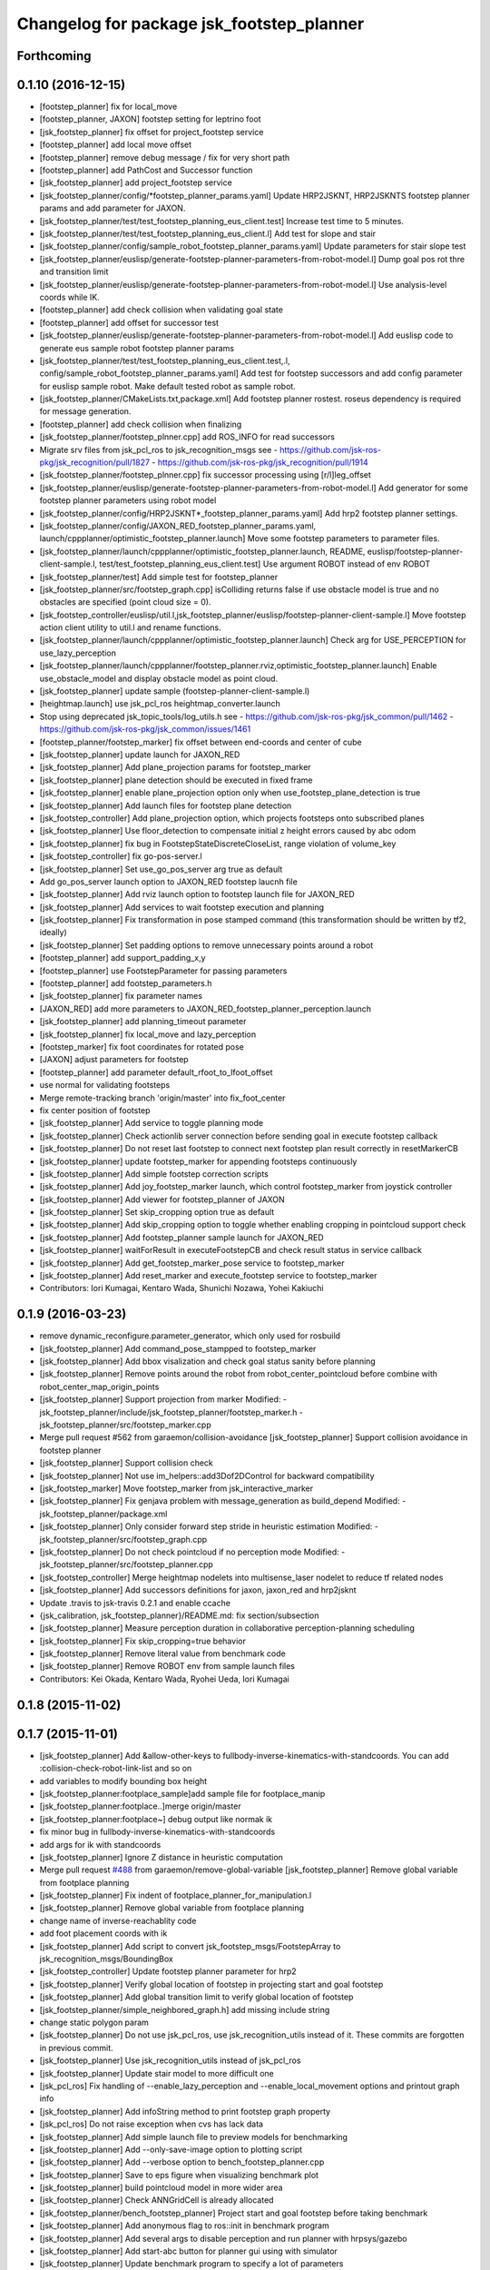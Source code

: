 ^^^^^^^^^^^^^^^^^^^^^^^^^^^^^^^^^^^^^^^^^^
Changelog for package jsk_footstep_planner
^^^^^^^^^^^^^^^^^^^^^^^^^^^^^^^^^^^^^^^^^^

Forthcoming
-----------

0.1.10 (2016-12-15)
-------------------
* [footstep_planner] fix for local_move
* [footstep_planner, JAXON] footstep setting for leptrino foot
* [jsk_footstep_planner] fix offset for project_footstep service
* [footstep_planner] add local move offset
* [footstep_planner] remove debug message / fix for very short path
* [footstep_planner] add PathCost and Successor function
* [jsk_footstep_planner] add project_footstep service
* [jsk_footstep_planner/config/*footstep_planner_params.yaml] Update HRP2JSKNT, HRP2JSKNTS footstep planner params and add parameter for JAXON.
* [jsk_footstep_planner/test/test_footstep_planning_eus_client.test] Increase test time to 5 minutes.
* [jsk_footstep_planner/test/test_footstep_planning_eus_client.l] Add test for slope and stair
* [jsk_footstep_planner/config/sample_robot_footstep_planner_params.yaml] Update parameters for stair slope test
* [jsk_footstep_planner/euslisp/generate-footstep-planner-parameters-from-robot-model.l] Dump goal pos rot thre and transition limit
* [jsk_footstep_planner/euslisp/generate-footstep-planner-parameters-from-robot-model.l] Use analysis-level coords while IK.
* [footstep_planner] add check collision when validating goal state
* [footstep_planner] add offset for successor test
* [jsk_footstep_planner/euslisp/generate-footstep-planner-parameters-from-robot-model.l] Add euslisp code to generate eus sample robot footstep planner params
* [jsk_footstep_planner/test/test_footstep_planning_eus_client.test,.l, config/sample_robot_footstep_planner_params.yaml] Add test for footstep successors and add config parameter for euslisp sample robot. Make default tested robot as sample robot.
* [jsk_footstep_planner/CMakeLists.txt,package.xml] Add footstep planner rostest. roseus dependency is required for message generation.
* [footstep_planner] add check collision when finalizing
* [jsk_footstep_planner/footstep_plnner.cpp] add ROS_INFO for read successors
* Migrate srv files from jsk_pcl_ros to jsk_recognition_msgs
  see
  - https://github.com/jsk-ros-pkg/jsk_recognition/pull/1827
  - https://github.com/jsk-ros-pkg/jsk_recognition/pull/1914
* [jsk_footstep_planner/footstep_plnner.cpp] fix successor processing using [r/l]leg_offset
* [jsk_footstep_planner/euslisp/generate-footstep-planner-parameters-from-robot-model.l] Add generator for some footstep planner parameters using robot model
* [jsk_footstep_planner/config/HRP2JSKNT*_footstep_planner_params.yaml] Add hrp2 footstep planner settings.
* [jsk_footstep_planner/config/JAXON_RED_footstep_planner_params.yaml, launch/cppplanner/optimistic_footstep_planner.launch] Move some footstep parameters to parameter files.
* [jsk_footstep_planner/launch/cppplanner/optimistic_footstep_planner.launch, README, euslisp/footstep-planner-client-sample.l, test/test_footstep_planning_eus_client.test] Use argument ROBOT instead of env ROBOT
* [jsk_footstep_planner/test] Add simple test for footstep_planner
* [jsk_footstep_planner/src/footstep_graph.cpp] isColliding returns false if use obstacle model is true and no obstacles are specified (point cloud size = 0).
* [jsk_footstep_controller/euslisp/util.l,jsk_footstep_planner/euslisp/footstep-planner-client-sample.l] Move footstep action client utility to util.l and rename functions.
* [jsk_footstep_planner/launch/cppplanner/optimistic_footstep_planner.launch] Check arg for USE_PERCEPTION for use_lazy_perception
* [jsk_footstep_planner/launch/cppplanner/footstep_planner.rviz,optimistic_footstep_planner.launch] Enable use_obstacle_model and display obstacle model as point cloud.
* [jsk_footstep_planner] update sample (footstep-planner-client-sample.l)
* [heightmap.launch] use jsk_pcl_ros heightmap_converter.launch
* Stop using deprecated jsk_topic_tools/log_utils.h
  see
  - https://github.com/jsk-ros-pkg/jsk_common/pull/1462
  - https://github.com/jsk-ros-pkg/jsk_common/issues/1461
* [footstep_planner/footstep_marker] fix offset between end-coords and center of cube
* [jsk_footstep_planner] update launch for JAXON_RED
* [jsk_footstep_planner] Add plane_projection params for footstep_marker
* [jsk_footstep_planner] plane detection should be executed in fixed frame
* [jsk_footstep_planner] enable plane_projection option only when use_footstep_plane_detection is true
* [jsk_footstep_planner] Add launch files for footstep plane detection
* [jsk_footstep_controller] Add plane_projection option, which projects footsteps onto subscribed planes
* [jsk_footstep_planner] Use floor_detection to compensate initial z height errors caused by abc odom
* [jsk_footstep_planner] fix bug in FootstepStateDiscreteCloseList, range violation of volume_key
* [jsk_footstep_controller] fix go-pos-server.l
* [jsk_footstep_planner] Set use_go_pos_server arg true as default
* Add go_pos_server launch option to JAXON_RED footstep laucnh file
* [jsk_footstep_planner] Add rviz launch option to footstep launch file for JAXON_RED
* [jsk_footstep_planner] Add services to wait footstep execution and planning
* [jsk_footstep_planner] Fix transformation in pose stamped command (this transformation should be written by tf2, ideally)
* [jsk_footstep_planner] Set padding options to remove unnecessary points around a robot
* [footstep_planner] add support_padding_x,y
* [footstep_planner] use FootstepParameter for passing parameters
* [footstep_planner] add footstep_parameters.h
* [jsk_footstep_planner] fix parameter names
* [JAXON_RED] add more parameters to JAXON_RED_footstep_planner_perception.launch
* [jsk_footstep_planner] add planning_timeout parameter
* [jsk_footstep_planner] fix local_move and lazy_perception
* [footstep_marker] fix foot coordinates for rotated pose
* [JAXON] adjust parameters for footstep
* [footstep_planner] add parameter default_rfoot_to_lfoot_offset
* use normal for validating footsteps
* Merge remote-tracking branch 'origin/master' into fix_foot_center
* fix center position of footstep
* [jsk_footstep_planner] Add service to toggle planning mode
* [jsk_footstep_planner] Check actionlib server connection before sending goal in execute footstep callback
* [jsk_footstep_planner] Do not reset last footstep to connect next footstep plan result correctly in resetMarkerCB
* [jsk_footstep_planner] update footstep_marker for appending footsteps continuously
* [jsk_footstep_planner] Add simple footstep correction scripts
* [jsk_footstep_planner] Add joy_footstep_marker launch, which control footstep_marker from joystick controller
* [jsk_footstep_planner] Add viewer for footstep_planner of JAXON
* [jsk_footstep_planner] Set skip_cropping option true as default
* [jsk_footstep_planner] Add skip_cropping option to toggle whether enabling cropping in pointcloud support check
* [jsk_footstep_planner] Add footstep_planner sample launch for JAXON_RED
* [jsk_footstep_planner] waitForResult in executeFootstepCB and check result status in service callback
* [jsk_footstep_planner] Add get_footstep_marker_pose service to footstep_marker
* [jsk_footstep_planner] Add reset_marker and execute_footstep service to footstep_marker
* Contributors: Iori Kumagai, Kentaro Wada, Shunichi Nozawa, Yohei Kakiuchi

0.1.9 (2016-03-23)
------------------
* remove dynamic_reconfigure.parameter_generator, which only used for rosbuild
* [jsk_footstep_planner] Add command_pose_stampped to footstep_marker
* [jsk_footstep_planner] Add bbox visalization and check goal status sanity before planning
* [jsk_footstep_planner] Remove points around the robot from robot_center_pointcloud before combine with robot_center_map_origin_points
* [jsk_footstep_planner] Support projection from marker
  Modified:
  - jsk_footstep_planner/include/jsk_footstep_planner/footstep_marker.h
  - jsk_footstep_planner/src/footstep_marker.cpp
* Merge pull request #562 from garaemon/collision-avoidance
  [jsk_footstep_planner] Support collision avoidance in footstep planner
* [jsk_footstep_planner] Support collision check
* [jsk_footstep_planner] Not use im_helpers::add3Dof2DControl for backward compatibility
* [jsk_footstep_marker] Move footstep_marker from jsk_interactive_marker
* [jsk_footstep_planner] Fix genjava problem with message_generation as build_depend
  Modified:
  - jsk_footstep_planner/package.xml
* [jsk_footstep_planner] Only consider forward step
  stride in heuristic estimation
  Modified:
  - jsk_footstep_planner/src/footstep_graph.cpp
* [jsk_footstep_planner] Do not check pointcloud if no perception mode
  Modified:
  - jsk_footstep_planner/src/footstep_planner.cpp
* [jsk_footstep_controller] Merge heightmap nodelets into multisense_laser nodelet to reduce tf related nodes
* [jsk_footstep_planner] Add successors definitions for jaxon, jaxon_red
  and hrp2jsknt
* Update .travis to jsk-travis 0.2.1 and enable ccache
* {jsk_calibration, jsk_footstep_planner}/README.md: fix section/subsection
* [jsk_footstep_planner] Measure perception duration in collaborative
  perception-planning scheduling
* [jsk_footstep_planner] Fix skip_cropping=true behavior
* [jsk_footstep_planner] Remove literal value from benchmark code
* [jsk_footstep_planner] Remove ROBOT env from sample launch files
* Contributors: Kei Okada, Kentaro Wada, Ryohei Ueda, Iori Kumagai

0.1.8 (2015-11-02)
------------------

0.1.7 (2015-11-01)
------------------
* [jsk_footstep_planner] Add &allow-other-keys to
  fullbody-inverse-kinematics-with-standcoords.
  You can add :collision-check-robot-link-list and so on
* add variables to modify bounding box height
* [jsk_footstep_planner:footplace_sample]add sample file for footplace_manip
* [jsk_footstep_planner:footplace..]merge origin/master
* [jsk_footstep_planner:footplace~] debug output like normak ik
* fix minor bug in fullbody-inverse-kinematics-with-standcoords
* add args for ik with standcoords
* [jsk_footstep_planner] Ignore Z distance in heuristic computation
* Merge pull request `#488 <https://github.com/jsk-ros-pkg/jsk_control/issues/488>`_ from garaemon/remove-global-variable
  [jsk_footstep_planner] Remove global variable from footplace planning
* [jsk_footstep_planner] Fix indent of footplace_planner_for_manipulation.l
* [jsk_footstep_planner] Remove global variable from footplace planning
* change name of inverse-reachablity code
* add foot placement coords with ik
* [jsk_footstep_planner] Add script to convert
  jsk_footstep_msgs/FootstepArray to jsk_recognition_msgs/BoundingBox
* [jsk_footstep_controller] Update footstep planner parameter for hrp2
* [jsk_footstep_planner] Verify global location of footstep in projecting
  start and goal footstep
* [jsk_footstep_planner] Add global transition limit to verify global
  location of footstep
* [jsk_footstep_planner/simple_neighbored_graph.h] add missing include string
* change static polygon param
* [jsk_footstep_planner] Do not use jsk_pcl_ros, use jsk_recognition_utils
  instead of it.
  These commits are forgotten in previous commit.
* [jsk_footstep_planner] Use jsk_recognition_utils instead of jsk_pcl_ros
* [jsk_footstep_planner] Update stair model to more difficult one
* [jsk_pcl_ros] Fix handling of --enable_lazy_perception and
  --enable_local_movement options and printout graph info
* [jsk_footstep_planner] Add infoString method to print footstep graph property
* [jsk_pcl_ros] Do not raise exception when cvs has lack data
* [jsk_footstep_planner] Add simple launch file to preview models for benchmarking
* [jsk_footstep_planner] Add --only-save-image option to plotting script
* [jsk_footstep_planner] Add --verbose option to bench_footstep_planner.cpp
* [jsk_footstep_planner] Save to eps figure when visualizing benchmark plot
* [jsk_footstep_planner] build pointcloud model in more wider area
* [jsk_footstep_planner] Check ANNGridCell is already allocated
* [jsk_footstep_planner/bench_footstep_planner] Project start and goal
  footstep before taking benchmark
* [jsk_footstep_planner] Add anonymous flag to ros::init in benchmark program
* [jsk_footstep_planner] Add several args to disable perception and
  run planner with hrpsys/gazebo
* [jsk_footstep_planner] Add start-abc button for planner gui using with simulator
* [jsk_footstep_planner] Update benchmark program to specify a lot of parameters
* [jsk_footstep_controller, jsk_teleop_joy] Use footstep-controller.l and lock/unlock furutaractive
  model during exeucuting footsteps
* [jsk_footstep_planner] Fix indent
* [jsk_footstep_planner] Fix typo: crpping -> cropping
* [jsk_footstep_planner, controller] Add rviz GUI set for playing with footstep planner
* [jsk_footstep_planner] Use odom_init frame to publish plane for unseen region
* [jsk_footstep_controller/footcoords] Add odom_init frame which holds the pose when robot is put on the ground
* [jsk_footstep_planner] Add gaussian pointcloud to pointcloud generator
* Merge pull request `#414 <https://github.com/jsk-ros-pkg/jsk_control/issues/414>`_ from garaemon/default-body-on-odom
  [jsk_footstep_planner] Use body_on_odom frame as robot center frame
* [jsk_footstep_planner] Use body_on_odom frame as robot center frame
* [jsk_footstep_planner] Print error message about projection on rviz
* [jsk_footstep_controller] Add simple-footstep-controller as the most simplest footstep controller using
  :set-foot-steps
* [jsk_footstep_planner] Check pointcloud is available before projection
* [jsk_footstep_planner] Cleanup heightmap launch files
* Merge remote-tracking branch 'refs/remotes/origin/master' into crosscheck
* [jsk_footstep_planner] Implement cross check
* [jsk_footstep_planner] Add launch file to run footstep planner with heightmap
  integration
* [jsk_footstep_planner] Add text information on rviz
* [jsk_footstep_planner] Ignore warning message from pcl
* [jsk_footstep_planner] Fix projection around yaw axis orientation
* [jsk_footstep_planner] Add launch file for heightmap mapping
* Merge remote-tracking branch 'refs/remotes/origin/master' into hole-rate
  Conflicts:
  jsk_footstep_planner/src/pointcloud_model_generator.cpp
* [jsk_footstep_planner] Add ~hole_rate to simulate hole in pointcloud
* [jsk_footstep_planner] Publish pointcloud periodically from pointcloud_model_generator_node
* [jsk_footstep_planner] Just use kdtree nearest search in checking
  if footstep is on pointcloud
* [jsk_footstep_planner] add cost_weight and heuristic_weight parameter
* [jsk_footstep_planner] Update pointcloud to show close list and open
  list during planning
* [jsk_footstep_planner] Check value of transition when expanding nodes
* [jsk_footstep_planner] Use center of footprint to check if footprint is on pointcloud
* [jsk_footstep_planner] Project footprint with local search
* [jsk_footstep_planner] Add projection API to c++ footstep planner
* [jsk_footstep_planner] Add more parmeters to dynamic_reconfigure API of
  cpp footstep_planner
* [jsk_footstep_planner] Add perception sample with actionlib interface
* [jsk_footstep_planner] Add actionlib interface to C++ version of
  footstep planner. and add simplest smaple
* [jsk_footstep_planning] Visualize open and close list as pointcloud
* [jsk_footstep_planner] Fix ANNGrid search
* [jsk_footstep_planner] Skip planar region perception if footstep is
  already on pointcloud
* [jsk_footstep_planner] PointCloud approximate search based on 2-D grid
* [jsk_footstep_planner] Implement local movement if footstep is close to
  success of projection to pointcloud
* [jsk_footstep_planner] Check pointcloud model supports footprint
* [jsk_footstep_planner] Do not use SVD in perception
* [jsk_footstep_planner] Re-implement footstepHeuristicStepCost in
  computationally-efficient way.
  1. Do not use Eigen::Affine3f::rotation because it calls SVD internally.
  2. Do not cast to Eigen::AngleAxisf, just use cos(w/2) to compute angle
  from quaternion.
* [jsk_footstep_planner] Add profile function interface
* [jsk_footstep_planner] Add script to plot bench result
* [jsk_footstep_planning] Add program to bench footstep planning speed
* [jsk_footstep_planner] Add demonstration of footstep planning over curved and sloped surface
* [jsk_footstep_planner] Fix orientation of projected footstep
* [jsk_footstep_planner] Add timeout argument to solver
* [jsk_footstep_planner] Fix when footstep failed to project on planar region
* [jsk_footstep_planner] Planning with pointcloud model is implemented.
  We optimized perception phase by lazy-perception-in-planning technique:
  1) Do not detect planar region before planning
  2) Do not detect planar region until accurate pose of footstep is
  required
  3) use 2.5D pointcloud to get candidate pointcloud which footstep is placed on
* [jsk_footstep_planner] Add demo for curved surface
* [jsk_footstep_planner] Interactive demo of C++ footstep planner
* [jsk_footstep_planner] Use FootstepStateDiscreteCloseList for close list
* [jsk_footstep_planner] 2D footstep planning is implemented in C++
* [jsk_footstep_planner] Implement FootstepState and projection to pointcloud
* [jsk_footstep_planner] Add demo directory and install headers and library
* [jsk_footstep_planner] Implement C++ a* solver
* [jsk_footstep_planner] Initial commit of cpp graph library
* [jsk_footstep_planner] Update jaxon_red footprint region
* [jsk_footstep_planner, jsk_footstep_controller] Support HRP2JSKNT
* [jsk_footstep_planner, jsk_footstep_controller] Add USE_JOY option
* [jsk_footstep_planner, jsk_footstep_controller] Refactor launch file and
  add no_recog.launch
* [jsk_footstep_planner] Rename launch file to use ROBOT environment variable
* Contributors: Masaki Murooka, Ryohei Ueda, Yu Ohara, Yuki Furuta, Yusuke Oshiro

0.1.6 (2015-06-11)
------------------
* [jsk_footstep_planner] Enable roll paranoid mode
* Merge pull request #327 from garaemon/set-heuristic
  [jsk_footstep_planner] Add service interface to set heursitic function
* [jsk_footstep_planner] Add service interface to set heursitic function
* [jsk_footstep_controller] Fix parameters for jaxon red
* [jsk_footstep_planner] Fix for terrain task
* [jsk_footstep_planner] Add topic interface to project footprint
* [jsk_footstep_planner] Support JAXON_RED
* [jsk_footstep_planner, jsk_footstep_controller] Update for las vegas terrain with jaxon
* [jsk_footstep_planner] Enable roll paranoid mode again
* [jsk_footstep_planner, jsk_footstep_controller] Update for jaxon terrain
* [jsk_footstep_planner] Add simple script to transform frame_id of
  jsk_footstep_msgs/FootstepArray
* [jsk_footstep_controller] Change gait generator parameters according to
  plane condition including pitch angle and taking into account
  if transition is upward or downward
* [jsk_footstep_planner, jsk_footstep_controller] Compute x and y from
  previous coordinates to detect rolled plane
* [jsk_footstep_planner, jsk_footstep_controller] Support rolling terrain,
  I hope
* [jsk_footstep_planner, jsk_footstep_controller] Fix typo and update
  parameter for terrain
* [jsk_footstep_planner, jsk_footstep_controller] Support jaxon parameter files
* [jsk_footstep_planner, jsk_footstep_controller] Support jaxon footstep planning, Do not merge yet
* [jsk_footstep_planner] locally search reasonable goal when snapping
* [jsk_footstep_planner] Update offset parameter
* [jsk_footstep_planner] Support offset parameter from end coords to
  center of foot polygon
* [jsk_footstep_planner] Optimize function to remove shadow cells by using
  local coordinates
* [jsk_footstep_planner] Update projection parameter for slope terrain
* [jsk_footstep_planner] Add ~remove_shadow_cells to add padding to shadow cells
* [jsk_footstep_planner] Improve planning for different levels:
  1. Move successors a little bit when projecting footprint to different
  level
  2. Use footstep coordinate rather than mid-coords of the footstep as
  goal coordinates
* [jsk_footstep_planner] Check transition limit when planning across
  diffrent levels
* [jsk_footstep_planner] Add *gui-debug* symbol and ~toggle_gui_debug
  service to toggle debug using gui
* [jsk_footstep_planner] Add service API to project pose onto the nearest grid
* [jsk_footstep_planner] More greedy heuristic and compile euslisp code correctly
* [jsk_footstep_planner] Separate successors for same level and transition
  across different level
* [jsk_footstep_planner] Update successors' parameters
* [jsk_footstep_planner] Check range of grids first in occupancy-grid
* [jsk_footstep_planner] Use glVertexPointer and glDrawArrays to draw occupancy-grid
* [jsk_footstep_planner] Optimize creation of occupancy-grid by using
  integer-vector rather than hash-table
* [jsk_footstep_planner] Fix bug to compute rotate footstep to snap onto planes
* [jsk_footstep_planner] Update successors parameter
* [jsk_footstep_planner] add geo package to quaternion-from-two-vectors
* [jsk_footstep_planner] Read footstep parameter from file rather than ros parameter
* [jsk_footstep_planner] Use quaternion-from-two-vectors to compute rotate
  in project-coords-on-to-plane
* [jsk_footstep_planner] Add method to generate occupancy-grid from face
* [jsk_footstep_planner] Use mtimer instead of ros::time-now
* [jsk_footstep_planner] Fix minor bugs
* [jsk_footstep_planner] Memoize projecting grid and re-use it when the
  planner checks the plane is placable and refactor function names
* [jsk_footstep_planner] Optimize hash size according to cell num
* [jsk_footstep_planner] A lot of improvements on planner
  * Fix about orientation of projected footstep
  * Lazy evaluation to check if footprint is able to be on grid
  * Use mid-coords of footprints to evaluate heuristic
* [jsk_footstep_planner] Do not check if the footstep can be placable on
  plane across planes
* [jsk_footstep_planner] Support SimpleOccupancyGrid in footstep planner
* [jsk_footstep_planner] Snap geometry_msgs::PoseStamped (from rviz) onto grid map
* [jsk_footstep_planner] Move more functions to footstep_planner_utill.l
  from footstep_planner.l
* [jsk_footstep_planner] Support color in occupancy-grid class
* [jsk_footstep_planner] Return vertices in global coordinates in
  :vertices method of occupancy-grid
* [jsk_footstep_planner] Euslisp binding of
  jsk_recognition_msgs::SimpleOccupancyGrid message
* [jsk_footstep_planner] separate standalone utility functions into footstep_planner_util.l
* [jsk_footstep_planner] Add publisher of polygon of footprint for HRP2JSK
* [jsk_footstep_planner] Add euslisp wrapper to snap footstep on planes
* [jsk_footstep_plannar] Resolve pose of footstep respacted to initial footstep
* [jsk_footstep_plannner] Visualize euslisp footstep on rviz
* [jsk_footstep_planner] Use jsk_recognition_msgs
* Contributors: Ryohei Ueda, Yu Ohara

0.1.5 (2015-01-08)
------------------
* renamed make_sumple function
* added make-coords-list function
* added inverse_reachablity_with_given_coords
* Update drcmodel for current planner
* Add sample to compare heuristic functions
* add api to change successor
* Merge remote-tracking branch 'origin/master' into add-breakpoint-text
  Conflicts:
  jsk_footstep_controller/euslisp/footstep-controller.l
  jsk_footstep_controller/launch/hrp2jsknt_real_full.launch
* Add text publishing when checking breakpoint
* Do not allow step over 250mm stride
* Supress x-transition after z-transition. All the threshold is hard-coded
* Update footstep parameter for climing up stairs:
  larger footstep and smaller footprint
* Add dimensions of footsteps to the result of footstep planner
* Visualize footstep successors
* roseus only needs runtime
* Contributors: Kei Okada, Ryohei Ueda, Yu Ohara

0.1.4 (2014-10-21)
------------------

0.1.3 (2014-10-10)
------------------

0.1.2 (2014-09-08)
------------------

0.1.1 (2014-09-04)
------------------
* use lock/unlock service of environment server to lock/unlock the environment during planning
* compile euslisp file before running footstep planner
* publish footstep for visualization from planner
* update usage of env server according to the latest changeset of
  jsk_recognition
* use env server of jsk_pcl_ros
* ignore emtpy polygon message
* prepend initial steps to the result of the footstep planning
* call x::window-main-onw only if *debug* is t in jsk_footstep_planner/footstep-planner-node.l
* support 6dof planning
* adding model for footstep planning
* finalize footstep by goal steps
* supporting slope in footstep planning
* update for slope planning
* begins to support slope
* automatically choose the goal footstep
* store goal footstep to the problem class
* supress debug message of footstep planner
* update python scripts for catkin
* load msgs directory
* fix dependency
* keep permission of euslisp codes
* catkinize jsk_footstep_planner
* fix to keep orientation after projection to the planes
* supporting z-direction movement in planning
* supporting timeout of planning
* adding jsk_footstep_planner, euslisp implementation
* Contributors: Ryohei Ueda, Masaki Murooka
